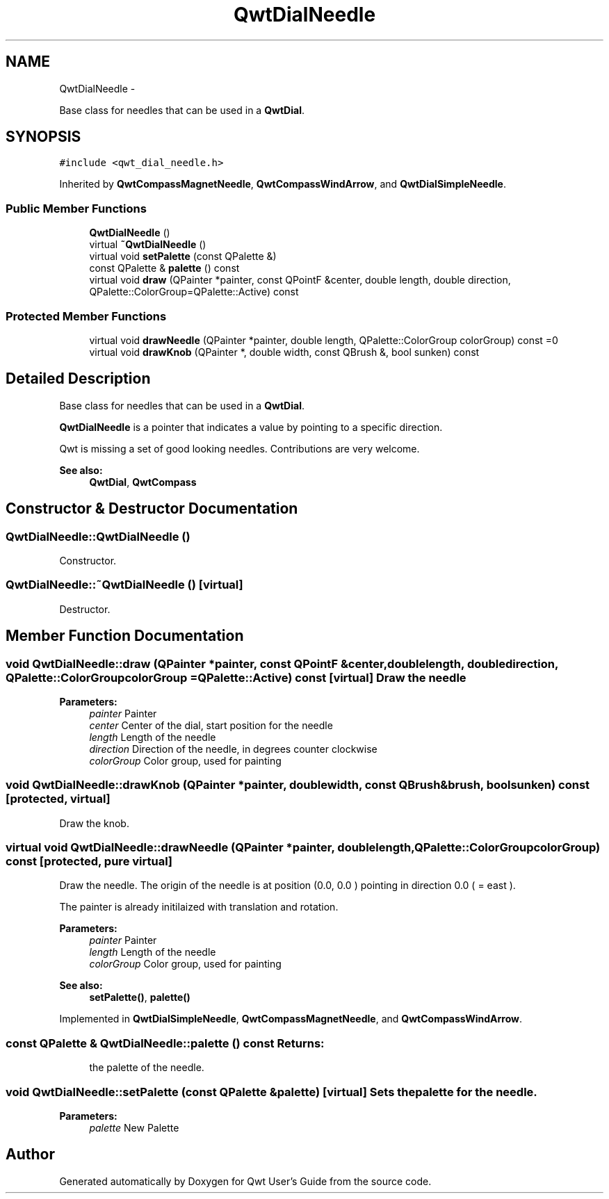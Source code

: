 .TH "QwtDialNeedle" 3 "Fri Apr 15 2011" "Version 6.0.0" "Qwt User's Guide" \" -*- nroff -*-
.ad l
.nh
.SH NAME
QwtDialNeedle \- 
.PP
Base class for needles that can be used in a \fBQwtDial\fP.  

.SH SYNOPSIS
.br
.PP
.PP
\fC#include <qwt_dial_needle.h>\fP
.PP
Inherited by \fBQwtCompassMagnetNeedle\fP, \fBQwtCompassWindArrow\fP, and \fBQwtDialSimpleNeedle\fP.
.SS "Public Member Functions"

.in +1c
.ti -1c
.RI "\fBQwtDialNeedle\fP ()"
.br
.ti -1c
.RI "virtual \fB~QwtDialNeedle\fP ()"
.br
.ti -1c
.RI "virtual void \fBsetPalette\fP (const QPalette &)"
.br
.ti -1c
.RI "const QPalette & \fBpalette\fP () const "
.br
.ti -1c
.RI "virtual void \fBdraw\fP (QPainter *painter, const QPointF &center, double length, double direction, QPalette::ColorGroup=QPalette::Active) const "
.br
.in -1c
.SS "Protected Member Functions"

.in +1c
.ti -1c
.RI "virtual void \fBdrawNeedle\fP (QPainter *painter, double length, QPalette::ColorGroup colorGroup) const =0"
.br
.ti -1c
.RI "virtual void \fBdrawKnob\fP (QPainter *, double width, const QBrush &, bool sunken) const "
.br
.in -1c
.SH "Detailed Description"
.PP 
Base class for needles that can be used in a \fBQwtDial\fP. 

\fBQwtDialNeedle\fP is a pointer that indicates a value by pointing to a specific direction.
.PP
Qwt is missing a set of good looking needles. Contributions are very welcome.
.PP
\fBSee also:\fP
.RS 4
\fBQwtDial\fP, \fBQwtCompass\fP 
.RE
.PP

.SH "Constructor & Destructor Documentation"
.PP 
.SS "QwtDialNeedle::QwtDialNeedle ()"
.PP
Constructor. 
.SS "QwtDialNeedle::~QwtDialNeedle ()\fC [virtual]\fP"
.PP
Destructor. 
.SH "Member Function Documentation"
.PP 
.SS "void QwtDialNeedle::draw (QPainter *painter, const QPointF &center, doublelength, doubledirection, QPalette::ColorGroupcolorGroup = \fCQPalette::Active\fP) const\fC [virtual]\fP"Draw the needle
.PP
\fBParameters:\fP
.RS 4
\fIpainter\fP Painter 
.br
\fIcenter\fP Center of the dial, start position for the needle 
.br
\fIlength\fP Length of the needle 
.br
\fIdirection\fP Direction of the needle, in degrees counter clockwise 
.br
\fIcolorGroup\fP Color group, used for painting 
.RE
.PP

.SS "void QwtDialNeedle::drawKnob (QPainter *painter, doublewidth, const QBrush &brush, boolsunken) const\fC [protected, virtual]\fP"
.PP
Draw the knob. 
.SS "virtual void QwtDialNeedle::drawNeedle (QPainter *painter, doublelength, QPalette::ColorGroupcolorGroup) const\fC [protected, pure virtual]\fP"
.PP
Draw the needle. The origin of the needle is at position (0.0, 0.0 ) pointing in direction 0.0 ( = east ).
.PP
The painter is already initilaized with translation and rotation.
.PP
\fBParameters:\fP
.RS 4
\fIpainter\fP Painter 
.br
\fIlength\fP Length of the needle 
.br
\fIcolorGroup\fP Color group, used for painting
.RE
.PP
\fBSee also:\fP
.RS 4
\fBsetPalette()\fP, \fBpalette()\fP 
.RE
.PP

.PP
Implemented in \fBQwtDialSimpleNeedle\fP, \fBQwtCompassMagnetNeedle\fP, and \fBQwtCompassWindArrow\fP.
.SS "const QPalette & QwtDialNeedle::palette () const"\fBReturns:\fP
.RS 4
the palette of the needle. 
.RE
.PP

.SS "void QwtDialNeedle::setPalette (const QPalette &palette)\fC [virtual]\fP"Sets the palette for the needle.
.PP
\fBParameters:\fP
.RS 4
\fIpalette\fP New Palette 
.RE
.PP


.SH "Author"
.PP 
Generated automatically by Doxygen for Qwt User's Guide from the source code.
